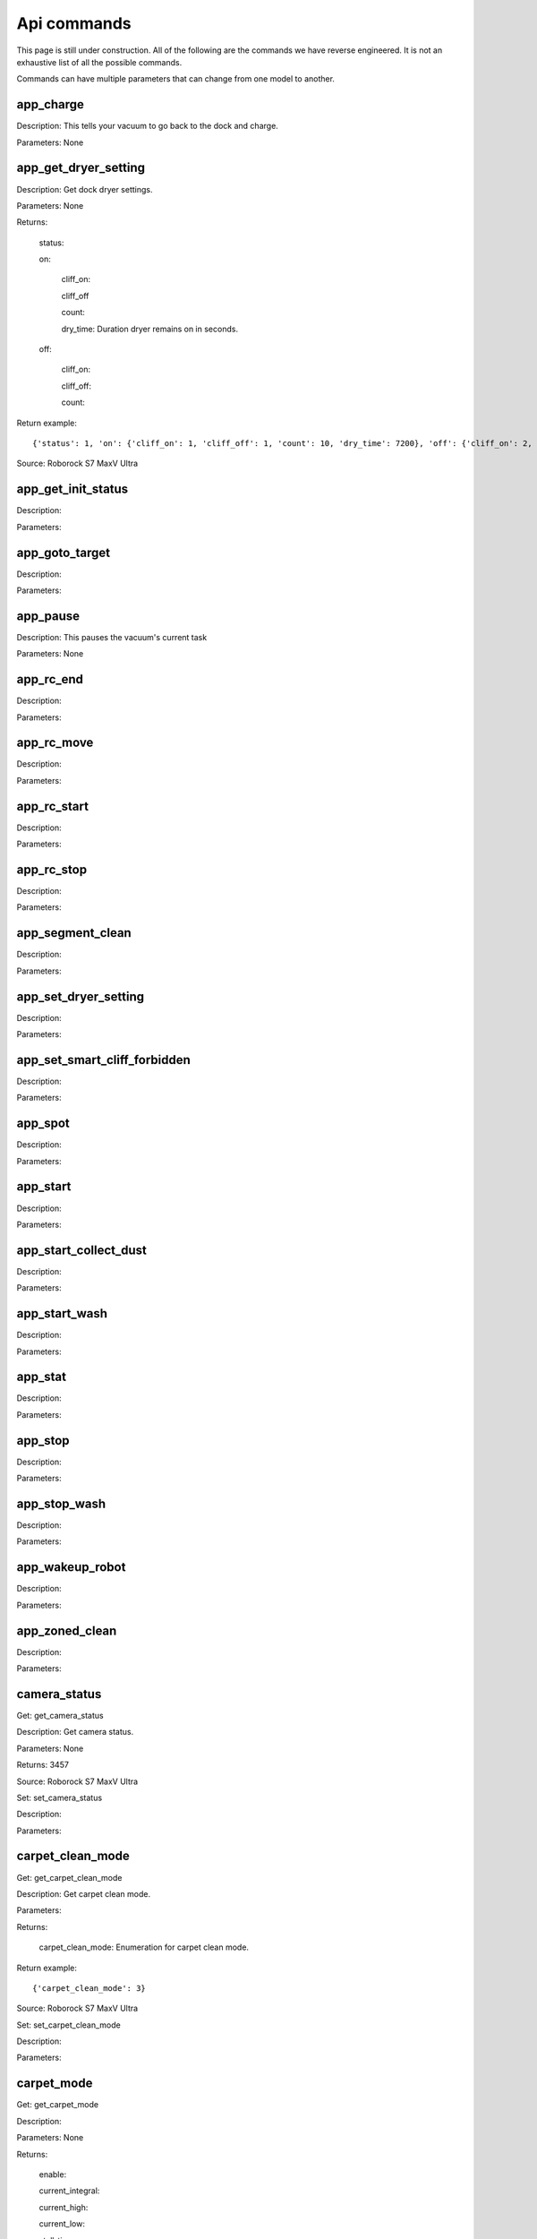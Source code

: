 Api commands
============
This page is still under construction. All of the following are the commands we have reverse engineered. It is not an exhaustive list of all the possible commands.

Commands can have multiple parameters that can change from one model to another.

app_charge
----------

Description: This tells your vacuum to go back to the dock and charge.

Parameters: None


app_get_dryer_setting
---------------------

Description: Get dock dryer settings.

Parameters: None

Returns:

    status:

    on:

        cliff_on:

        cliff_off

        count:

        dry_time: Duration dryer remains on in seconds.

    off:

        cliff_on:

        cliff_off:

        count:

Return example::

    {'status': 1, 'on': {'cliff_on': 1, 'cliff_off': 1, 'count': 10, 'dry_time': 7200}, 'off': {'cliff_on': 2, 'cliff_off': 1, 'count': 10}}

Source: Roborock S7 MaxV Ultra

app_get_init_status
-------------------

Description:

Parameters:


app_goto_target
---------------

Description:

Parameters:


app_pause
---------

Description: This pauses the vacuum's current task

Parameters: None


app_rc_end
----------

Description:

Parameters:


app_rc_move
-----------

Description:

Parameters:


app_rc_start
------------

Description:

Parameters:


app_rc_stop
-----------

Description:

Parameters:


app_segment_clean
-----------------

Description:

Parameters:


app_set_dryer_setting
---------------------

Description:

Parameters:


app_set_smart_cliff_forbidden
-----------------------------

Description:

Parameters:


app_spot
--------

Description:

Parameters:


app_start
---------

Description:

Parameters:


app_start_collect_dust
----------------------

Description:

Parameters:


app_start_wash
--------------

Description:

Parameters:


app_stat
--------

Description:

Parameters:


app_stop
--------

Description:

Parameters:


app_stop_wash
-------------

Description:

Parameters:


app_wakeup_robot
----------------

Description:

Parameters:


app_zoned_clean
---------------

Description:

Parameters:


camera_status
-------------

Get: get_camera_status

Description: Get camera status.

Parameters: None

Returns: 3457

Source: Roborock S7 MaxV Ultra


Set: set_camera_status

Description:

Parameters:


carpet_clean_mode
-----------------

Get: get_carpet_clean_mode

Description: Get carpet clean mode.

Parameters:

Returns:

    carpet_clean_mode: Enumeration for carpet clean mode.

Return example::

    {'carpet_clean_mode': 3}

Source: Roborock S7 MaxV Ultra


Set: set_carpet_clean_mode

Description:

Parameters:


carpet_mode
-----------

Get: get_carpet_mode

Description:

Parameters: None

Returns:

    enable:

    current_integral:

    current_high:

    current_low:

    stall_time:

Return example::

    {'enable': 1, 'current_integral': 450, 'current_high': 500, 'current_low': 400, 'stall_time': 10}

======================  =========
Vacuum Model            Supported
======================  =========
Roborock S7 MaxV Ultra  Yes
Roborock S8 Pro Ultra   Yes
======================  =========


Set: set_carpet_mode

Description:

Parameters:


child_lock_status
-----------------

Get: get_child_lock_status
~~~~~~~~~~~~~~~~~~~~~~~~~~

Description: This gets the child lock status of the device. 0 is off, 1 is on.

Parameters: None

Returns:

    lock_status:

Return example::

    {'lock_status': 0}


Set: set_child_lock_status
~~~~~~~~~~~~~~~~~~~~~~~~~~

Description: This sets the child lock status of the device.

Parameters: '{"lock_status" :0}' 

Returns: ok


collision_avoid_status
----------------------

Get: get_collision_avoid_status

Description:

Parameters: None

Returns:

    status:

Return example::

    {'status': 1}

======================  =========
Vacuum Model            Supported
======================  =========
Roborock S7 MaxV Ultra  Yes
Roborock S8 Pro Ultra   Yes
======================  =========


Set: set_collision_avoid_status

Description: Update collision avoid status.

Parameters: '{"status" :1}'

Returns:

    ok

======================  =========
Vacuum Model            Supported
======================  =========
Roborock S7 MaxV Ultra  Yes
Roborock S8 Pro Ultra   Yes
======================  =========


consumable
----------

Get: get_consumable
~~~~~~~~~~~~~~~~~~~

Description: This gets the status of all of the consumables for your device.

Parameters: None

Returns:

    main_brush_work_time: This is the amount of time the main brush has been used in seconds since it was last replaced

    side_brush_work_time:  This is the amount of time the side brush has been used in seconds since it was last replaced

    filter_work_time: This is the amount of time the air filter inside the vacuum has been used in seconds since it was last replaced

    filter_element_work_time:

    sensor_dirty_time: This is the amount of time since you have cleaned the sensors on the bottom of your vacuum.

    strainer_work_times:

    dust_collection_work_times:

    cleaning_brush_work_times:

Return examples::

    {'main_brush_work_time': 14151, 'side_brush_work_time': 41638, 'filter_work_time': 14151, 'filter_element_work_time': 0, 'sensor_dirty_time': 41522, 'strainer_work_times': 44, 'dust_collection_work_times': 19, 'cleaning_brush_work_times': 44}


======================  =========
Vacuum Model            Supported
======================  =========
Roborock S7 MaxV Ultra  Yes
Roborock S8 Pro Ultra   Yes
======================  =========

custom_mode
-----------

Get: get_custom_mode
~~~~~~~~~~~~~~~~~~~~

Description: It returns the current custom mode.

Parameters: None

Returns:

    integer value of the current custom mode

Return example::

    102

Comment : Not clear what a custom mode is = will explore


======================  =========
Vacuum Model            Supported
======================  =========
Roborock S7 MaxV Ultra  Yes
Roborock S8 Pro Ultra   Yes
======================  =========

Set: set_custom_mode
~~~~~~~~~~~~~~~~~~~~

Description:

Parameters:


customize_clean_mode
--------------------

Get: get_customize_clean_mode

Description:

Parameters:


Set: set_customize_clean_mode

Description:

Parameters:


del_server_timer
----------------

Description:

Parameters:


dnd_timer
---------

Get: get_dnd_timer

Description: Gets the do not disturb timer

    start_hour: The hour you want dnd to start

    start_minute: The minute you want dnd to start

    end_hour: The hour you want dnd to be turned off

    end_minute: The minute you want dnd to be turned off

    enabled: If the switch is currently turned on in the app for DnD

Parameters: None


Set: set_dnd_timer

Description:

Parameters:


Close: close_dnd_timer

Description: This disables the dnd timer

Parameters: None


dnld_install_sound
------------------

Description:

Parameters:


dust_collection_mode
--------------------

Get: get_dust_collection_mode

Description:

Parameters: None

Returns:

    mode:

Return example::

    {'mode': 0}

Source: Roborock S7 MaxV Ultra


Set: set_dust_collection_mode

Description:

Parameters:


enable_log_upload
-----------------

Description:

Parameters:


end_edit_map
------------

Description:

Parameters:


find_me
-------

Description: This makes your vacuum speaks so you can find it.

Parameters: None


flow_led_status
---------------

Get: get_flow_led_status
~~~~~~~~~~~~~~~~~~~~~~~~

Description:

Parameters:


Set: set_flow_led_status
~~~~~~~~~~~~~~~~~~~~~~~~

Description:

Parameters:


get_clean_record
----------------

Description:

Parameters:


get_clean_record_map
--------------------

Description:

Parameters:


get_clean_sequence
------------------

Description:

Parameters:


get_clean_summary
-----------------

Description: Get a summary of cleaning history.

Parameters: None

Returns:

    clean_time:

    clean_area:

    clean_count:

    dust_collection_count:

    records:

Return example::

    {'clean_time': 568146, 'clean_area': 8816865000, 'clean_count': 178, 'dust_collection_count': 172, 'records': [1689740211, 1689555788, 1689259450, 1688999113, 1688852350, 1688693213, 1688692357, 1688614354, 1688613280, 1688606676, 1688325265, 1688174717, 1688149381, 1688092832, 1688001593, 1687921414, 1687890618, 1687743256, 1687655018, 1687631444]}

Source: Roborock S7 MaxV Ultra


get_current_sound
-----------------

Description:

Parameters:

Return example::

    {'sid_in_use': 122, 'sid_version': 1, 'sid_in_progress': 0, 'location': 'de', 'bom': 'A.03.0342', 'language': 'en', 'msg_ver': 2}
  



get_device_ice
--------------

Description:

Parameters:

Comment: Not found for S8 Pro Ultra 

get_device_sdp
--------------

Description:

Parameters:

Comment: Not found for S8 Pro Ultra

get_homesec_connect_status
--------------------------

Description:

Parameters:

Comment: Not found for S8 Pro Ultra

get_map_v1
----------

Description:

Parameters:

Comment: Returns a map in a format that is not yet understood by me


get_mop_template_params_summary
-------------------------------

Description:

Parameters:

Comment: Not found for S8 Pro Ultra


get_multi_map
-------------

Description:

Parameters:

Comment: Response timed out for S8 Pro Ultra


get_multi_maps_list
-------------------

Description: Returns a list of map information stored on the device.

Parameters: None required

Returns:

    max_multi_map:
    max_bak_map:
    multi_map_count:
    map_info::
            
            mapFlag:
            add_time:
            length:
            name:
            bak_maps::
                
                mapFlag:
                add_time:


Return example::

    {'max_multi_map': 4, 'max_bak_map': 1, 'multi_map_count': 2, 'map_info': [{'mapFlag': 0, 'add_time': 1699919699, 'length': 4, 'name': 'Home', 'bak_maps': [{'mapFlag': 4, 'add_time': 1699823921}]}, {'mapFlag': 1, 'add_time': 1699828035, 'length': 13, 'name': 'Boys bathroom', 'bak_maps': [{'mapFlag': 5, 'add_time': 1699828035}]}]}

Source: S8 Pro Ultra

get_network_info
----------------

Description: Get the device's network information.

Parameters: None

Returns:

    ssid: SSID of the wirelness network the device is connected to.

    ip: IP address of the device.

    mac: MAC address of the device.

    bssid: BSSID of the device.

    rssi: RSSI of the device.

Return example::

    {'ssid': 'My WiFi Network', 'ip': '192.168.1.29', 'mac': 'a0:2b:47:3d:24:51', 'bssid': '18:3b:1a:23:41:3c', 'rssi': -32}

Source: Roborock S7 MaxV Ultra


get_prop
--------

Description:

Parameters:

Comment: Not found for S8 Pro Ultra -- assume requires parameters


get_room_mapping
----------------

Description: Returns a list of rooms, ids as discovered by 

Parameters: None

Returns

    room_id
Return example::
    [[16, '14731399', 12], [17, '2220009', 2], [18, '2219688', 12], [19, '2219685', 9], [20, '2219691', 12], [21, '2431758', 12], [22, '2219677', 13], [23, '2312548', 12], [24, '2219678', 14], [25, '2219686', 15], [26, '2219772', 12], [27, '14768755', 12]]

get_scenes_valid_tids
---------------------

Description:

Parameters:


get_serial_number
-----------------

Description: Get serial number of the vacuum.

Parameters: None

Returns:

    serial_number: Serial number of the vacuum.

Return example::

    {'serial_number': 'B16EVD12345678'}

Source: Roborock S7 MaxV Ultra


get_sound_progress
------------------

Description:

Parameters:


get_turn_server
---------------

Description:

Parameters:


identify_furniture_status
-------------------------

Get: get_identify_furniture_status

Description:

Parameters:


Set: set_identify_furniture_status

Description:

Parameters:


identify_ground_material_status
-------------------------------

Get: get_identify_ground_material_status

Description:

Parameters:


Set: set_identify_ground_material_status

Description:

Parameters:


led_status
----------

Get: get_led_status

Description:

Parameters:


Set: set_led_status

Description:

Parameters:


load_multi_map
--------------

Description:

Parameters:


name_segment
------------

Description:

Parameters:


reset_consumable
----------------

Description:

Parameters:


resume_segment_clean
--------------------

Description:

Parameters:


resume_zoned_clean
------------------

Description:

Parameters:


retry_request
-------------

Description:

Parameters:


reunion_scenes
--------------

Description:

Parameters:


save_map
--------

Description:

Parameters:


send_ice_to_robot
-----------------

Description:

Parameters:


send_sdp_to_robot
-----------------

Description:

Parameters:


server_timer
------------

Get: get_server_timer

Description:

Parameters:


Set: set_server_timer

Description:

Parameters:


set_app_timezone
----------------

Description:

Parameters:


set_clean_motor_mode
--------------------

Description:

Parameters:


set_fds_endpoint
----------------

Description:

Parameters:


set_mop_mode
------------

Description:

Parameters:


set_scenes_segments
-------------------

Description:

Parameters:


set_scenes_zones
----------------

Description:

Parameters:


set_water_box_custom_mode
-------------------------

Description:

Parameters:


smart_wash_params
-----------------

Get: get_smart_wash_params

Description:

Parameters:


Set: set_smart_wash_params

Description:

Parameters:


sound_volume
------------

Get: get_sound_volume

Description:

Parameters:


Set: change_sound_volume

Description:

Parameters:


start_camera_preview
--------------------

Description:

Parameters:


start_edit_map
--------------

Description:

Parameters:


start_voice_chat
----------------

Description:

Parameters:


start_wash_then_charge
----------------------

Description:

Parameters:


status
------

Get: get_status

Description: Get status information of the device.

Parameters: None

Returns:

    msg_ver:

    msg_seq:

    state:

    battery: Battery level of your device.

    clean_time: Total clean time in hours.

    clean_area: Total clean area in meters.

    error_code:

    map_reset:

    in_cleaning:

    in_returning:

    in_fresh_state:

    lab_status:

    water_box_status:

    back_type:

    wash_phase:

    wash_ready:

    fan_power:

    dnd_enabled:

    map_status:

    is_locating:

    lock_status:

    water_box_mode:

    water_box_carriage_status:

    mop_forbidden_enable:

    camera_status:

    is_exploring:

    home_sec_status:

    home_sec_enable_password:

    adbumper_status:

    water_shortage_status:

    dock_type:

    dust_collection_status:

    auto_dust_collection:

    avoid_count:

    mop_mode:

    debug_mode:

    collision_avoid_status:

    switch_map_mode:

    dock_error_status:

    charge_status:

    unsave_map_reason:

    unsave_map_flag:

Return example::

    {'msg_ver': 2, 'msg_seq': 1965, 'state': 8, 'battery': 100, 'clean_time': 1976, 'clean_area': 33197500, 'error_code': 0, 'map_present': 1, 'in_cleaning': 0, 'in_returning': 0, 'in_fresh_state': 1, 'lab_status': 1, 'water_box_status': 1, 'back_type': -1, 'wash_phase': 0, 'wash_ready': 0, 'fan_power': 102, 'dnd_enabled': 0, 'map_status': 3, 'is_locating': 0, 'lock_status': 0, 'water_box_mode': 203, 'water_box_carriage_status': 1, 'mop_forbidden_enable': 1, 'camera_status': 3457, 'is_exploring': 0, 'home_sec_status': 0, 'home_sec_enable_password': 0, 'adbumper_status': [0, 0, 0], 'water_shortage_status': 0, 'dock_type': 3, 'dust_collection_status': 0, 'auto_dust_collection': 1, 'avoid_count': 141, 'mop_mode': 300, 'debug_mode': 0, 'collision_avoid_status': 1, 'switch_map_mode': 0, 'dock_error_status': 0, 'charge_status': 1, 'unsave_map_reason': 0, 'unsave_map_flag': 0}

Source: Roborock S7 MaxV Ultra


stop_camera_preview
-------------------

Description:

Parameters:


switch_water_mark
-----------------

Description:

Parameters:


test_sound_volume
-----------------

Description:

Parameters:


timezone
--------

Get: get_timezone

Description: Get the device's time zone.

Parameters: None

Returns: Time zone by the TZ identifier (e.g., America/Los_Angeles)


Set: set_timezone

Description:

Parameters:


upd_server_timer
----------------

Description:

Parameters:


valley_electricity_timer
------------------------

Get: get_valley_electricity_timer

Description:

Parameters:


Set: set_valley_electricity_timer

Description:

Parameters:


wash_towel_mode
---------------

Get: get_wash_towel_mode

Description:

Parameters: None

Returns:

    wash_mode:

Return example::

    {'wash_mode': 1}

Source: Roborock S7 MaxV Ultra


Set: set_wash_towel_mode

Description:

Parameters:
